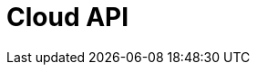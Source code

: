 = Cloud API
:page-api-spec-url: api:ROOT:attachment$cloud-api.yaml
:page-layout: swagger
:page-try-it: true
:page-alias: api:ROOT:cloud-api$oauth-receiver.adoc